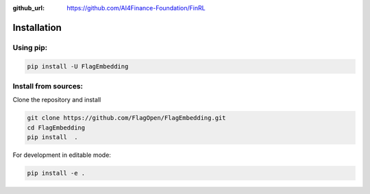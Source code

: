 :github_url: https://github.com/AI4Finance-Foundation/FinRL

Installation
============

Using pip:
----------

.. code:: bash

    pip install -U FlagEmbedding

Install from sources:
---------------------

Clone the repository and install

.. code:: bash

    git clone https://github.com/FlagOpen/FlagEmbedding.git
    cd FlagEmbedding
    pip install  .

For development in editable mode:

.. code:: bash

    pip install -e .